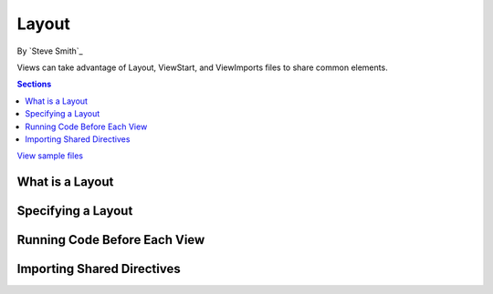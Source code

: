 Layout
=======
By `Steve Smith`_

Views can take advantage of Layout, ViewStart, and ViewImports files to share common elements.

.. contents:: Sections
	:local:
	:depth: 1
	
`View sample files <https://github.com/aspnet/Docs/tree/master/aspnet/mvc/views/layout/sample>`_

What is a Layout
----------------


Specifying a Layout
-------------------


Running Code Before Each View
-----------------------------


Importing Shared Directives
---------------------------